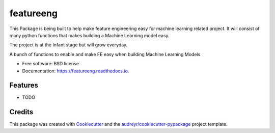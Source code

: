 ==========
featureeng
==========
This Package is being built to help make feature engineering easy for machine learning related project. It will consist of many python functions that makes building a Machine Learning model easy.

The project is at the Infant stage but will grow everyday.

.. image:: https://img.shields.io/pypi/v/featureeng.svg
        :target: https://pypi.python.org/pypi/featureeng

.. image:: https://img.shields.io/travis/Abuton/featureeng.svg
        :target: https://travis-ci.com/Abuton/featureeng

.. image:: https://readthedocs.org/projects/featureeng/badge/?version=latest
        :target: https://featureeng.readthedocs.io/en/latest/?version=latest
        :alt: Documentation Status


.. image:: https://pyup.io/repos/github/Abuton/featureeng/shield.svg
     :target: https://pyup.io/repos/github/Abuton/featureeng/
     :alt: Updates



A bunch of functions to enable and make FE easy when building Machine Learning Models


* Free software: BSD license
* Documentation: https://featureeng.readthedocs.io.


Features
--------

* TODO

Credits
-------

This package was created with Cookiecutter_ and the `audreyr/cookiecutter-pypackage`_ project template.

.. _Cookiecutter: https://github.com/audreyr/cookiecutter
.. _`audreyr/cookiecutter-pypackage`: https://github.com/audreyr/cookiecutter-pypackage
